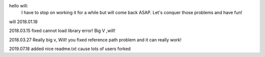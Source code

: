 hello will:
	I have to stop on working it for a while but will come back ASAP.
	Let's conquer those problems and have fun!
will
2018.01.18


2018.03.15 fixed cannot load library error! Big V ,will!

2018.03.27 Really big v, Will! you fixed reference path problem and it can really work!

2019.07.18 added nice readme.txt cause lots of users forked
